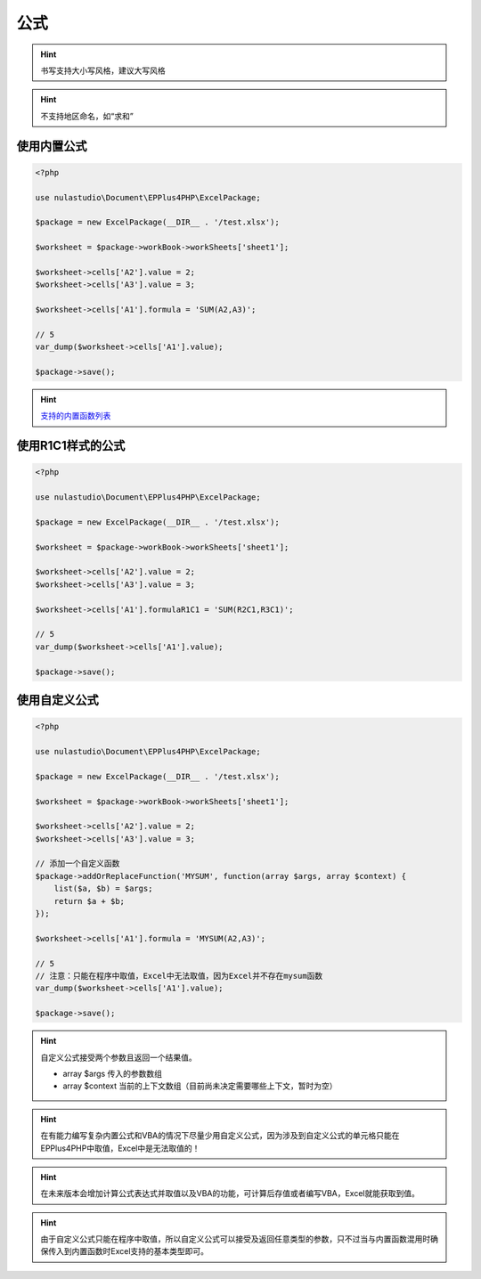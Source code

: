 ****
公式
****

.. hint:: 书写支持大小写风格，建议大写风格

.. hint:: 不支持地区命名，如“求和”

.. _using-built-in-formula:

使用内置公式
============

.. code-block:: php

    <?php

    use nulastudio\Document\EPPlus4PHP\ExcelPackage;

    $package = new ExcelPackage(__DIR__ . '/test.xlsx');

    $worksheet = $package->workBook->workSheets['sheet1'];

    $worksheet->cells['A2'].value = 2;
    $worksheet->cells['A3'].value = 3;

    $worksheet->cells['A1'].formula = 'SUM(A2,A3)';

    // 5
    var_dump($worksheet->cells['A1'].value);

    $package->save();

.. hint:: `支持的内置函数列表 <https://github.com/nulastudio/EPPlus4PHP/blob/master/EPPlus4PHP.Core/supported-builtin-functions.md>`_

.. _using-built-in-formula-R1C1:

使用R1C1样式的公式
==================

.. code-block:: php

    <?php

    use nulastudio\Document\EPPlus4PHP\ExcelPackage;

    $package = new ExcelPackage(__DIR__ . '/test.xlsx');

    $worksheet = $package->workBook->workSheets['sheet1'];

    $worksheet->cells['A2'].value = 2;
    $worksheet->cells['A3'].value = 3;

    $worksheet->cells['A1'].formulaR1C1 = 'SUM(R2C1,R3C1)';

    // 5
    var_dump($worksheet->cells['A1'].value);

    $package->save();

.. _using-user-defined-formula:

使用自定义公式
==============

.. code-block:: php

    <?php

    use nulastudio\Document\EPPlus4PHP\ExcelPackage;

    $package = new ExcelPackage(__DIR__ . '/test.xlsx');

    $worksheet = $package->workBook->workSheets['sheet1'];

    $worksheet->cells['A2'].value = 2;
    $worksheet->cells['A3'].value = 3;

    // 添加一个自定义函数
    $package->addOrReplaceFunction('MYSUM', function(array $args, array $context) {
        list($a, $b) = $args;
        return $a + $b;
    });

    $worksheet->cells['A1'].formula = 'MYSUM(A2,A3)';

    // 5
    // 注意：只能在程序中取值，Excel中无法取值，因为Excel并不存在mysum函数
    var_dump($worksheet->cells['A1'].value);

    $package->save();

.. hint:: 自定义公式接受两个参数且返回一个结果值。

    - array $args 传入的参数数组
    - array $context 当前的上下文数组（目前尚未决定需要哪些上下文，暂时为空）


.. hint:: 在有能力编写复杂内置公式和VBA的情况下尽量少用自定义公式，因为涉及到自定义公式的单元格只能在EPPlus4PHP中取值，Excel中是无法取值的！

.. hint:: 在未来版本会增加计算公式表达式并取值以及VBA的功能，可计算后存值或者编写VBA，Excel就能获取到值。

.. hint:: 由于自定义公式只能在程序中取值，所以自定义公式可以接受及返回任意类型的参数，只不过当与内置函数混用时确保传入到内置函数时Excel支持的基本类型即可。
